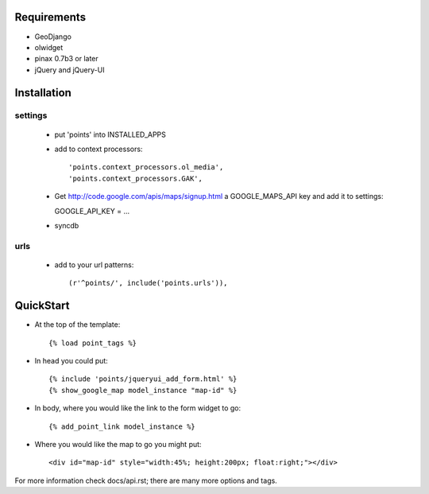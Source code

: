 
Requirements
============

* GeoDjango
* olwidget
* pinax 0.7b3 or later
* jQuery and jQuery-UI

Installation
============

settings
--------

  * put 'points' into INSTALLED_APPS
  * add to context processors::

    'points.context_processors.ol_media',
    'points.context_processors.GAK',

  * Get http://code.google.com/apis/maps/signup.html
    a GOOGLE_MAPS_API key and add it to settings::

    GOOGLE_API_KEY = ...

  * syncdb

urls
----

  * add to your url patterns::

    (r'^points/', include('points.urls')),

QuickStart
==========

* At the top of the template::

  {% load point_tags %}

* In head you could put::

  {% include 'points/jqueryui_add_form.html' %}
  {% show_google_map model_instance "map-id" %}

* In body, where you would like the link to the form widget to go::

  {% add_point_link model_instance %}

* Where you would like the map to go you might put::
  
  <div id="map-id" style="width:45%; height:200px; float:right;"></div>

For more information check docs/api.rst; there are many more options and tags.



